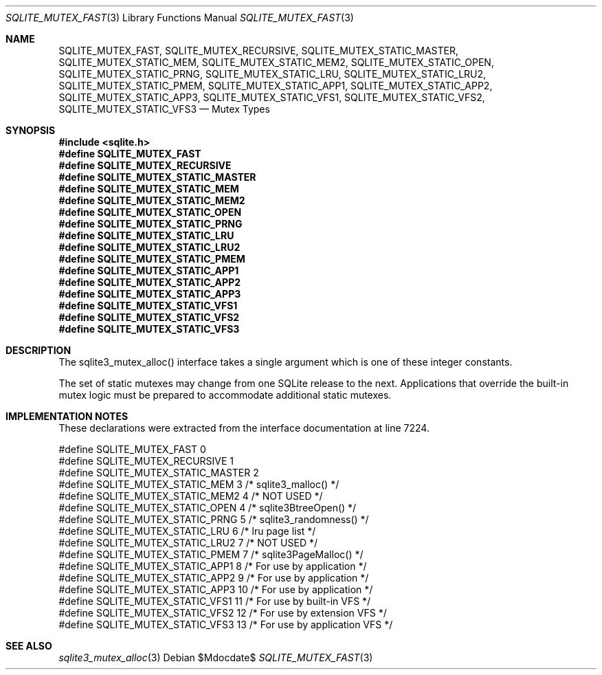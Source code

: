.Dd $Mdocdate$
.Dt SQLITE_MUTEX_FAST 3
.Os
.Sh NAME
.Nm SQLITE_MUTEX_FAST ,
.Nm SQLITE_MUTEX_RECURSIVE ,
.Nm SQLITE_MUTEX_STATIC_MASTER ,
.Nm SQLITE_MUTEX_STATIC_MEM ,
.Nm SQLITE_MUTEX_STATIC_MEM2 ,
.Nm SQLITE_MUTEX_STATIC_OPEN ,
.Nm SQLITE_MUTEX_STATIC_PRNG ,
.Nm SQLITE_MUTEX_STATIC_LRU ,
.Nm SQLITE_MUTEX_STATIC_LRU2 ,
.Nm SQLITE_MUTEX_STATIC_PMEM ,
.Nm SQLITE_MUTEX_STATIC_APP1 ,
.Nm SQLITE_MUTEX_STATIC_APP2 ,
.Nm SQLITE_MUTEX_STATIC_APP3 ,
.Nm SQLITE_MUTEX_STATIC_VFS1 ,
.Nm SQLITE_MUTEX_STATIC_VFS2 ,
.Nm SQLITE_MUTEX_STATIC_VFS3
.Nd Mutex Types
.Sh SYNOPSIS
.In sqlite.h
.Fd #define SQLITE_MUTEX_FAST
.Fd #define SQLITE_MUTEX_RECURSIVE
.Fd #define SQLITE_MUTEX_STATIC_MASTER
.Fd #define SQLITE_MUTEX_STATIC_MEM
.Fd #define SQLITE_MUTEX_STATIC_MEM2
.Fd #define SQLITE_MUTEX_STATIC_OPEN
.Fd #define SQLITE_MUTEX_STATIC_PRNG
.Fd #define SQLITE_MUTEX_STATIC_LRU
.Fd #define SQLITE_MUTEX_STATIC_LRU2
.Fd #define SQLITE_MUTEX_STATIC_PMEM
.Fd #define SQLITE_MUTEX_STATIC_APP1
.Fd #define SQLITE_MUTEX_STATIC_APP2
.Fd #define SQLITE_MUTEX_STATIC_APP3
.Fd #define SQLITE_MUTEX_STATIC_VFS1
.Fd #define SQLITE_MUTEX_STATIC_VFS2
.Fd #define SQLITE_MUTEX_STATIC_VFS3
.Sh DESCRIPTION
The sqlite3_mutex_alloc() interface takes a single
argument which is one of these integer constants.
.Pp
The set of static mutexes may change from one SQLite release to the
next.
Applications that override the built-in mutex logic must be prepared
to accommodate additional static mutexes.
.Sh IMPLEMENTATION NOTES
These declarations were extracted from the
interface documentation at line 7224.
.Bd -literal
#define SQLITE_MUTEX_FAST             0
#define SQLITE_MUTEX_RECURSIVE        1
#define SQLITE_MUTEX_STATIC_MASTER    2
#define SQLITE_MUTEX_STATIC_MEM       3  /* sqlite3_malloc() */
#define SQLITE_MUTEX_STATIC_MEM2      4  /* NOT USED */
#define SQLITE_MUTEX_STATIC_OPEN      4  /* sqlite3BtreeOpen() */
#define SQLITE_MUTEX_STATIC_PRNG      5  /* sqlite3_randomness() */
#define SQLITE_MUTEX_STATIC_LRU       6  /* lru page list */
#define SQLITE_MUTEX_STATIC_LRU2      7  /* NOT USED */
#define SQLITE_MUTEX_STATIC_PMEM      7  /* sqlite3PageMalloc() */
#define SQLITE_MUTEX_STATIC_APP1      8  /* For use by application */
#define SQLITE_MUTEX_STATIC_APP2      9  /* For use by application */
#define SQLITE_MUTEX_STATIC_APP3     10  /* For use by application */
#define SQLITE_MUTEX_STATIC_VFS1     11  /* For use by built-in VFS */
#define SQLITE_MUTEX_STATIC_VFS2     12  /* For use by extension VFS */
#define SQLITE_MUTEX_STATIC_VFS3     13  /* For use by application VFS */
.Ed
.Sh SEE ALSO
.Xr sqlite3_mutex_alloc 3
